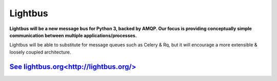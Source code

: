 Lightbus
========

**Lightbus will be a new message bus for Python 3, backed by AMQP. Our
focus is providing conceptually simple communication between multiple
applications/processes.**

Lightbus will be able to substitute for message queues such as Celery &
Rq, but it will encourage a more extensible & loosely coupled
architecture.

`See lightbus.org<http://lightbus.org/>`_
-----------------------------------------
